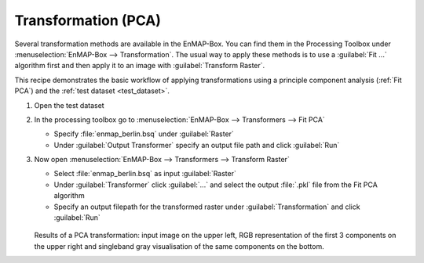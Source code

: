 Transformation (PCA)
====================

Several transformation methods are available in the EnMAP-Box. You can find them in the Processing Toolbox under
:menuselection:`EnMAP-Box --> Transformation`. The usual way to apply these methods is to use a :guilabel:`Fit ...`
algorithm first and then apply it to an image with :guilabel:`Transform Raster`.

This recipe demonstrates the basic workflow of applying transformations
using a principle component analysis (:ref:`Fit PCA`) and the :ref:`test dataset <test_dataset>`.

.. seealso:: You can find all the available transformation algorithms :ref:`here <Transformation>`.


#. Open the test dataset
#. In the processing toolbox go to :menuselection:`EnMAP-Box --> Transformers --> Fit PCA`

   * Specify :file:`enmap_berlin.bsq` under :guilabel:`Raster`
   * Under :guilabel:`Output Transformer` specify an output file path and click :guilabel:`Run`

#. Now open :menuselection:`EnMAP-Box --> Transformers --> Transform Raster`

   * Select :file:`enmap_berlin.bsq` as input :guilabel:`Raster`
   * Under :guilabel:`Transformer` click :guilabel:`...` and select the output :file:`.pkl` file from the Fit PCA algorithm
   * Specify an output filepath for the transformed raster under :guilabel:`Transformation` and click :guilabel:`Run`

   .. figure:: /img/example_pca.png
      :width: 100%

   Results of a PCA transformation: input image on the upper left, RGB representation of the first 3 components on the
   upper right and singleband gray visualisation of the same components on the bottom.

